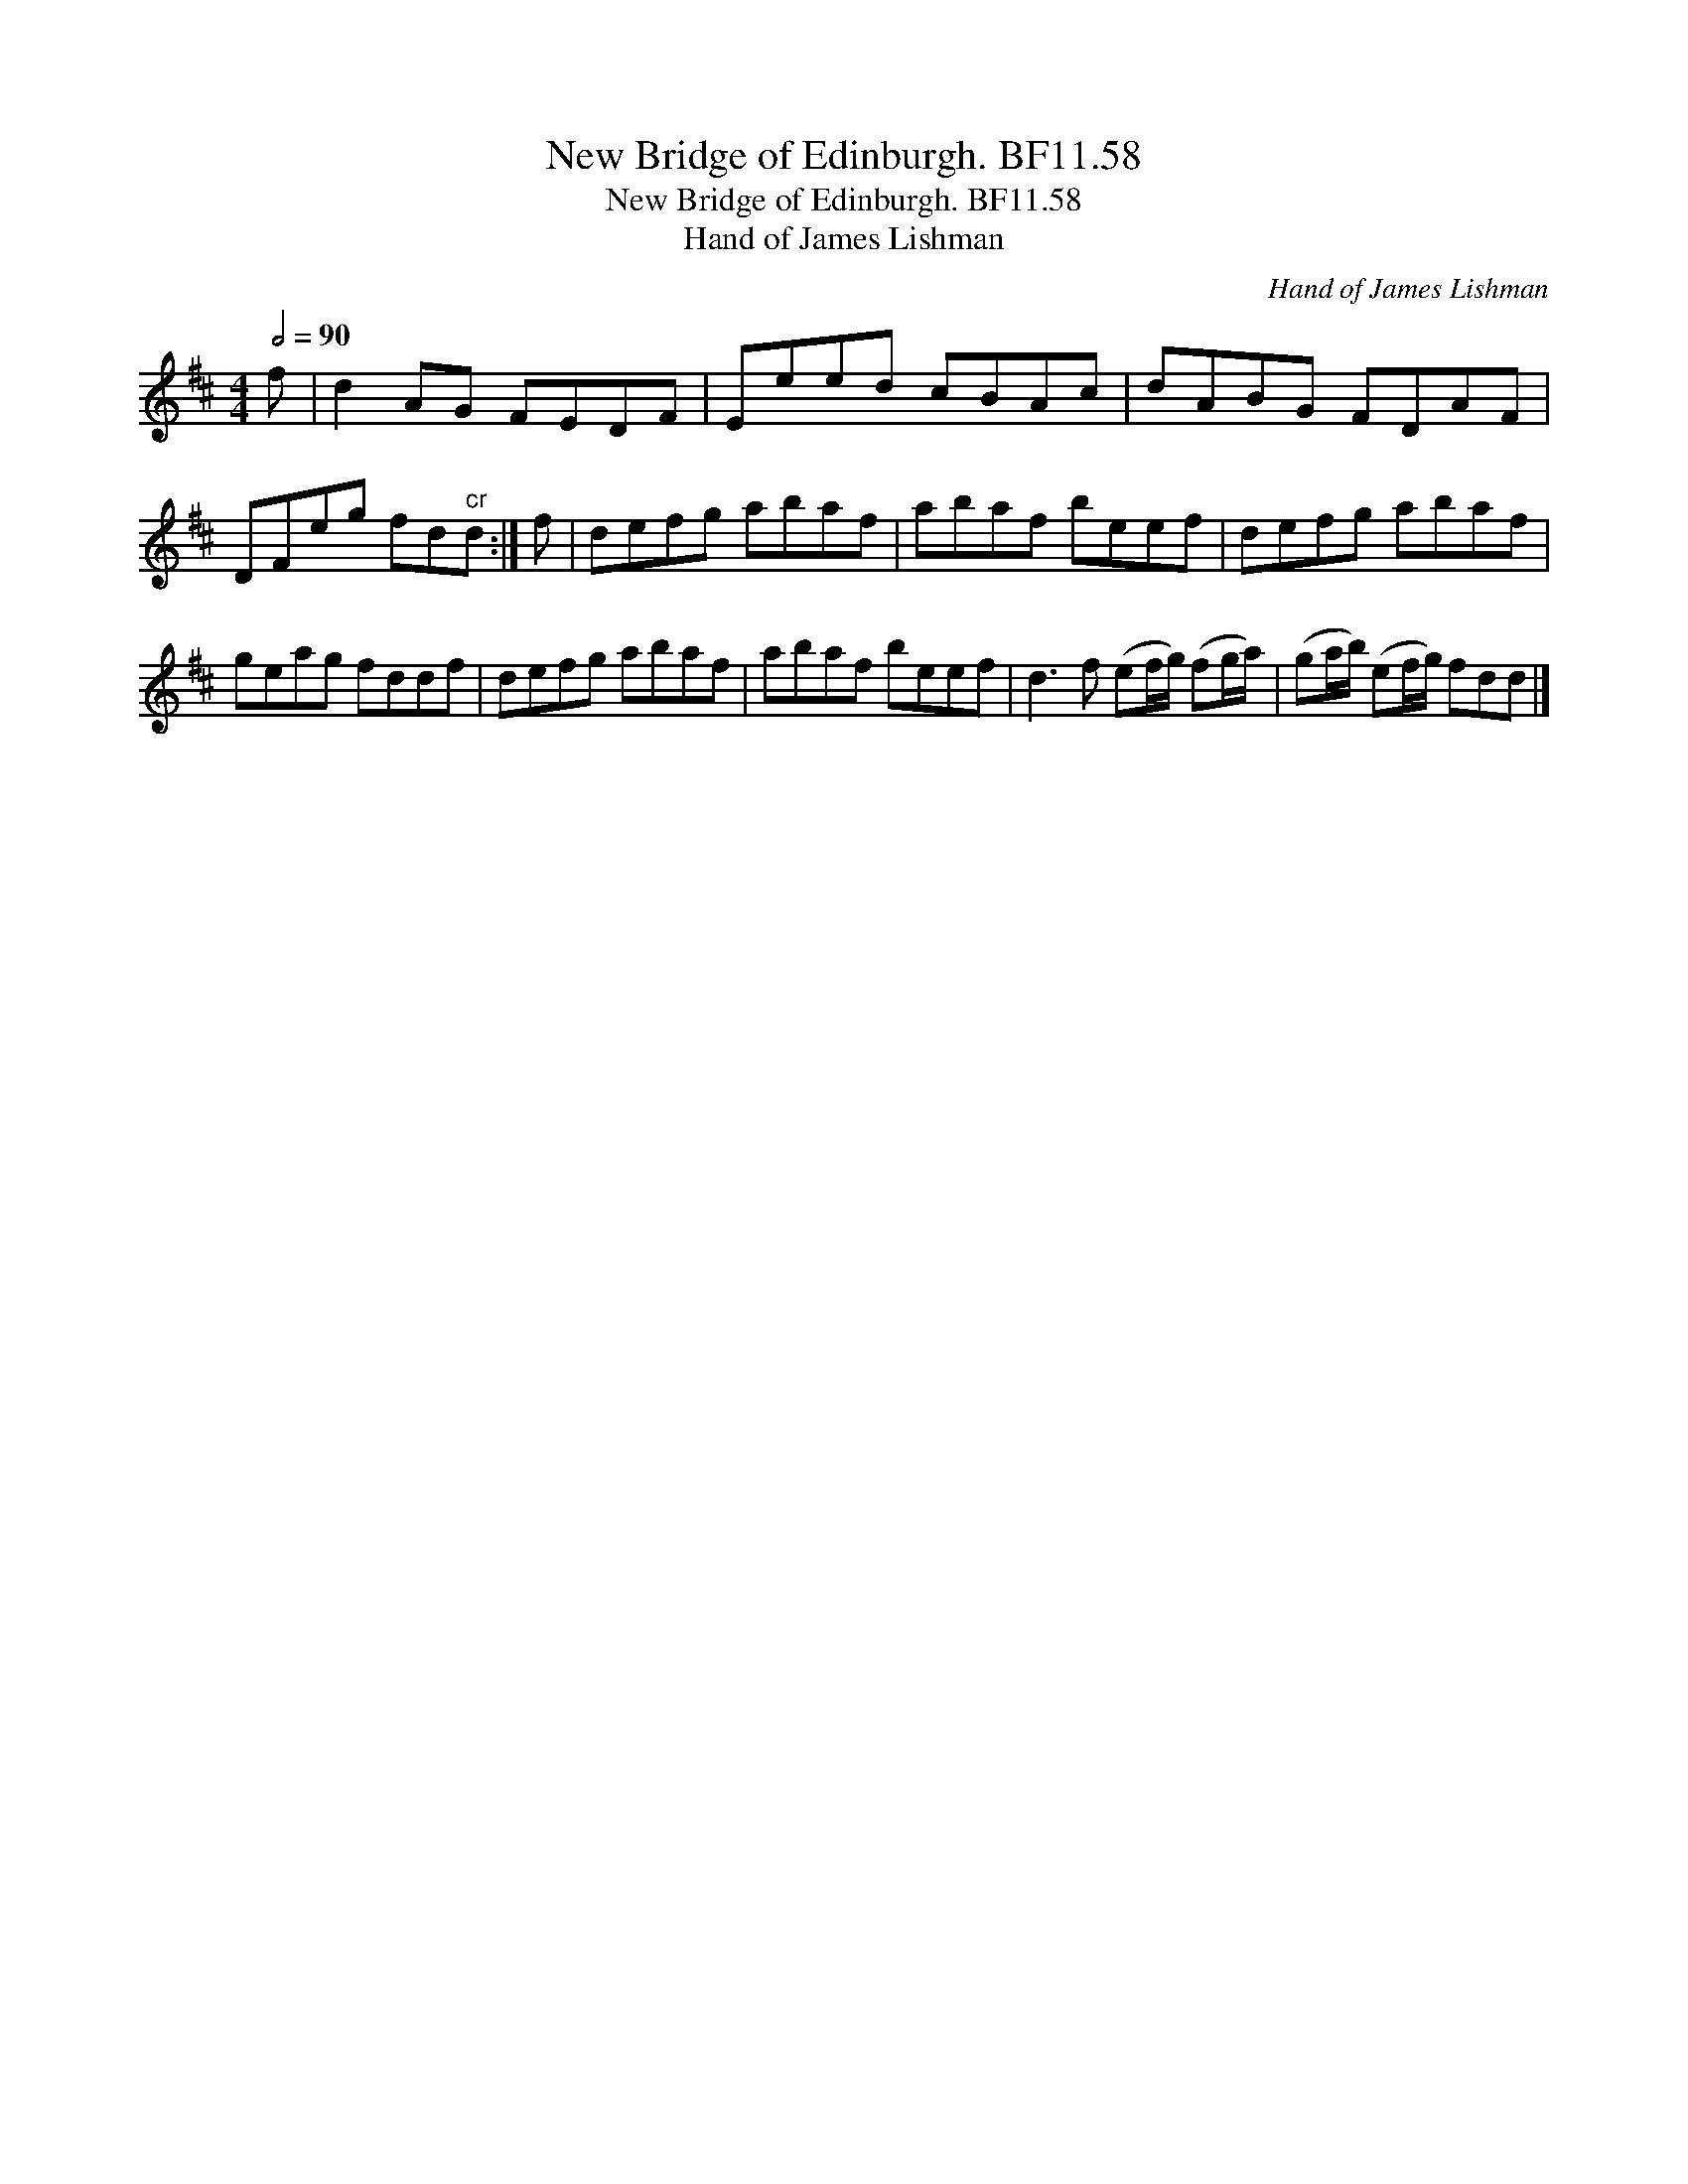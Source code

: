 X:1
T:New Bridge of Edinburgh. BF11.58
T:New Bridge of Edinburgh. BF11.58
T:Hand of James Lishman
C:Hand of James Lishman
L:1/8
Q:1/2=90
M:4/4
K:D
V:1 treble 
V:1
 f | d2 AG FEDF | Eeed cBAc | dABG FDAF | DFeg fd"^cr"d :| f | defg abaf | abaf beef | defg abaf | %9
 geag fddf | defg abaf | abaf beef | d3 f (ef/g/) (fg/a/) | (ga/b/) (ef/g/) fdd |] %14


